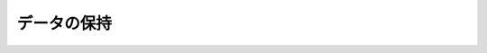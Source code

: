 データの保持
====================================================================================================
